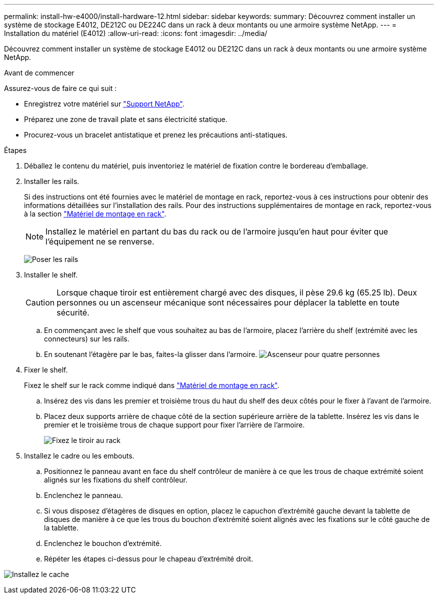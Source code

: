 ---
permalink: install-hw-e4000/install-hardware-12.html 
sidebar: sidebar 
keywords:  
summary: Découvrez comment installer un système de stockage E4012, DE212C ou DE224C dans un rack à deux montants ou une armoire système NetApp. 
---
= Installation du matériel (E4012)
:allow-uri-read: 
:icons: font
:imagesdir: ../media/


[role="lead"]
Découvrez comment installer un système de stockage E4012 ou DE212C dans un rack à deux montants ou une armoire système NetApp.

.Avant de commencer
Assurez-vous de faire ce qui suit :

* Enregistrez votre matériel sur http://mysupport.netapp.com/["Support NetApp"^].
* Préparez une zone de travail plate et sans électricité statique.
* Procurez-vous un bracelet antistatique et prenez les précautions anti-statiques.


.Étapes
. Déballez le contenu du matériel, puis inventoriez le matériel de fixation contre le bordereau d'emballage.
. Installer les rails.
+
Si des instructions ont été fournies avec le matériel de montage en rack, reportez-vous à ces instructions pour obtenir des informations détaillées sur l'installation des rails. Pour des instructions supplémentaires de montage en rack, reportez-vous à la section link:../rackmount-hardware.html["Matériel de montage en rack"].

+

NOTE: Installez le matériel en partant du bas du rack ou de l'armoire jusqu'en haut pour éviter que l'équipement ne se renverse.

+
image:../media/install_rails_inst-hw-e2800-e5700.png["Poser les rails"]

. Installer le shelf.
+

CAUTION: Lorsque chaque tiroir est entièrement chargé avec des disques, il pèse 29.6 kg (65.25 lb). Deux personnes ou un ascenseur mécanique sont nécessaires pour déplacer la tablette en toute sécurité.

+
.. En commençant avec le shelf que vous souhaitez au bas de l'armoire, placez l'arrière du shelf (extrémité avec les connecteurs) sur les rails.
.. En soutenant l'étagère par le bas, faites-la glisser dans l'armoire. image:../media/4_person_lift_source.png["Ascenseur pour quatre personnes"]


. Fixer le shelf.
+
Fixez le shelf sur le rack comme indiqué dans link:../rackmount-hardware.html["Matériel de montage en rack"].

+
.. Insérez des vis dans les premier et troisième trous du haut du shelf des deux côtés pour le fixer à l'avant de l'armoire.
.. Placez deux supports arrière de chaque côté de la section supérieure arrière de la tablette. Insérez les vis dans le premier et le troisième trous de chaque support pour fixer l'arrière de l'armoire.
+
image:../media/trafford_secure.png["Fixez le tiroir au rack"]



. Installez le cadre ou les embouts.
+
.. Positionnez le panneau avant en face du shelf contrôleur de manière à ce que les trous de chaque extrémité soient alignés sur les fixations du shelf contrôleur.
.. Enclenchez le panneau.
.. Si vous disposez d'étagères de disques en option, placez le capuchon d'extrémité gauche devant la tablette de disques de manière à ce que les trous du bouchon d'extrémité soient alignés avec les fixations sur le côté gauche de la tablette.
.. Enclenchez le bouchon d'extrémité.
.. Répéter les étapes ci-dessus pour le chapeau d'extrémité droit.




image:../media/install_faceplate_2_0_inst-hw-e2800-e5700.png["Installez le cache"]
